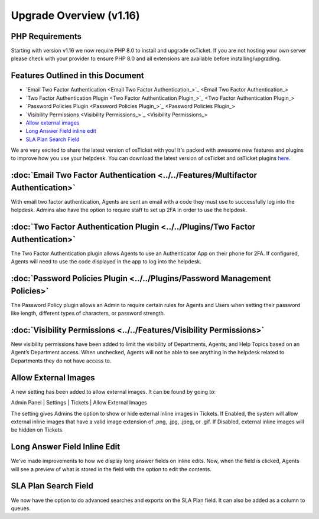 .. |br| raw:: html

    <br>

Upgrade Overview (v1.16)
========================

.. raw:: html

    <div style="position: relative; padding-bottom: 2%; height: 0; overflow: hidden; max-width: 100%; height: auto;">
        <iframe width="560" height="315" src="https://www.youtube.com/embed/22dGWsXz-mA" frameborder="0" allow="accelerometer; autoplay; encrypted-media; gyroscope; picture-in-picture" allowfullscreen></iframe>
    </div>

PHP Requirements
----------------

Starting with version v1.16 we now require PHP 8.0 to install and upgrade osTicket. If you are not hosting your own server please check with your provider to ensure PHP 8.0 and all extensions are available before installing/upgrading.

Features Outlined in this Document
----------------------------------

- `Email Two Factor Authentication <Email Two Factor Authentication_>`_
- `Two Factor Authentication Plugin <Two Factor Authentication Plugin_>`_
- `Password Policies Plugin <Password Policies Plugin_>`_
- `Visibility Permissions <Visibility Permissions_>`_
- `Allow external images <Allow external images_>`_
- `Long Answer Field inline edit <Long Answer Field inline edit_>`_
- `SLA Plan Search Field <SLA Plan Search Field_>`_

We are very excited to share the latest version of osTicket with you! It's packed with awesome new features and plugins to improve how you use your helpdesk. You can download the latest version of osTicket and
osTicket plugins `here <https://osticket.com/download>`_.


:doc:`Email Two Factor Authentication <../../Features/Multifactor Authentication>`
----------------------------------------------------------------------------------

With email two factor authentication, Agents are sent an email with a code they must use to successfully log into the helpdesk. Admins also have the option to require staff to set up 2FA in order to use the helpdesk.

:doc:`Two Factor Authentication Plugin <../../Plugins/Two Factor Authentication>`
---------------------------------------------------------------------------------

The Two Factor Authentication plugin allows Agents to use an Authenticator App on their phone for 2FA. If configured, Agents will need to use the code displayed in the app to log into the helpdesk.

:doc:`Password Policies Plugin <../../Plugins/Password Management Policies>`
----------------------------------------------------------------------------

The Password Policy plugin allows an Admin to require certain rules for Agents and Users when setting their password like length, different types of characters, or password strength.


:doc:`Visibility Permissions <../../Features/Visibility Permissions>`
---------------------------------------------------------------------

New visibility permissions have been added to limit the visibility of Departments, Agents, and Help Topics based on an Agent’s Department access. When unchecked, Agents will not be able to see anything in the helpdesk related to Departments they do not have access to.

Allow External Images
---------------------

A new setting has been added to allow external images. It can be found by going to:

Admin Panel | Settings | Tickets | Allow External Images

The setting gives Admins the option to show or hide external inline images in Tickets. If Enabled, the system will allow external inline images that have a valid image extension of .png, .jpg, .jpeg, or .gif. If Disabled, external inline images will be hidden on Tickets.

Long Answer Field Inline Edit
-----------------------------

We’ve made improvements to how we display long answer fields on inline edits. Now, when the field is clicked, Agents will see a preview of what is stored in the field with the option to edit the contents.

SLA Plan Search Field
---------------------

We now have the option to do advanced searches and exports on the SLA Plan field. It can also be added as a column to queues.
